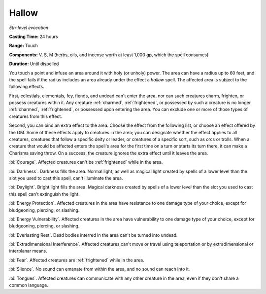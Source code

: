 .. _`Hallow`:

Hallow
------

*5th-level evocation*

**Casting Time:** 24 hours

**Range:** Touch

**Components:** V, S, M (herbs, oils, and incense worth at least 1,000
gp, which the spell consumes)

**Duration:** Until dispelled

You touch a point and infuse an area around it with holy (or unholy)
power. The area can have a radius up to 60 feet, and the spell fails if
the radius includes an area already under the effect a *hallow* spell.
The affected area is subject to the following effects.

First, celestials, elementals, fey, fiends, and undead can't enter the
area, nor can such creatures charm, frighten, or possess creatures
within it. Any creature :ref:`charmed`, :ref:`frightened`, or possessed by such a
creature is no longer :ref:`charmed`, :ref:`frightened`, or possessed upon entering
the area. You can exclude one or more of those types of creatures from
this effect.

Second, you can bind an extra effect to the area. Choose the effect from
the following list, or choose an effect offered by the GM. Some of these
effects apply to creatures in the area; you can designate whether the
effect applies to all creatures, creatures that follow a specific deity
or leader, or creatures of a specific sort, such as orcs or trolls. When
a creature that would be affected enters the spell's area for the first
time on a turn or starts its turn there, it can make a Charisma saving
throw. On a success, the creature ignores the extra effect until it
leaves the area.

:bi:`Courage`. Affected creatures can't be :ref:`frightened` while in the area.

:bi:`Darkness`. Darkness fills the area. Normal light, as well as
magical light created by spells of a lower level than the slot you used
to cast this spell, can't illuminate the area.

:bi:`Daylight`. Bright light fills the area. Magical darkness created by
spells of a lower level than the slot you used to cast this spell can't
extinguish the light.

:bi:`Energy Protection`. Affected creatures in the area have resistance
to one damage type of your choice, except for bludgeoning, piercing, or
slashing.

:bi:`Energy Vulnerability`. Affected creatures in the area have
vulnerability to one damage type of your choice, except for bludgeoning,
piercing, or slashing.

:bi:`Everlasting Rest`. Dead bodies interred in the area can't be turned
into undead.

:bi:`Extradimensional Interference`. Affected creatures can't move or
travel using teleportation or by extradimensional or interplanar means.

:bi:`Fear`. Affected creatures are :ref:`frightened` while in the area.

:bi:`Silence`. No sound can emanate from within the area, and no sound
can reach into it.

:bi:`Tongues`. Affected creatures can communicate with any other
creature in the area, even if they don't share a common language.

